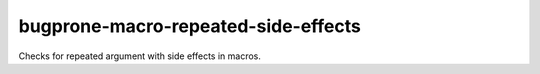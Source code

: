 .. title:: clang-tidy - bugprone-macro-repeated-side-effects

bugprone-macro-repeated-side-effects
====================================


Checks for repeated argument with side effects in macros.
